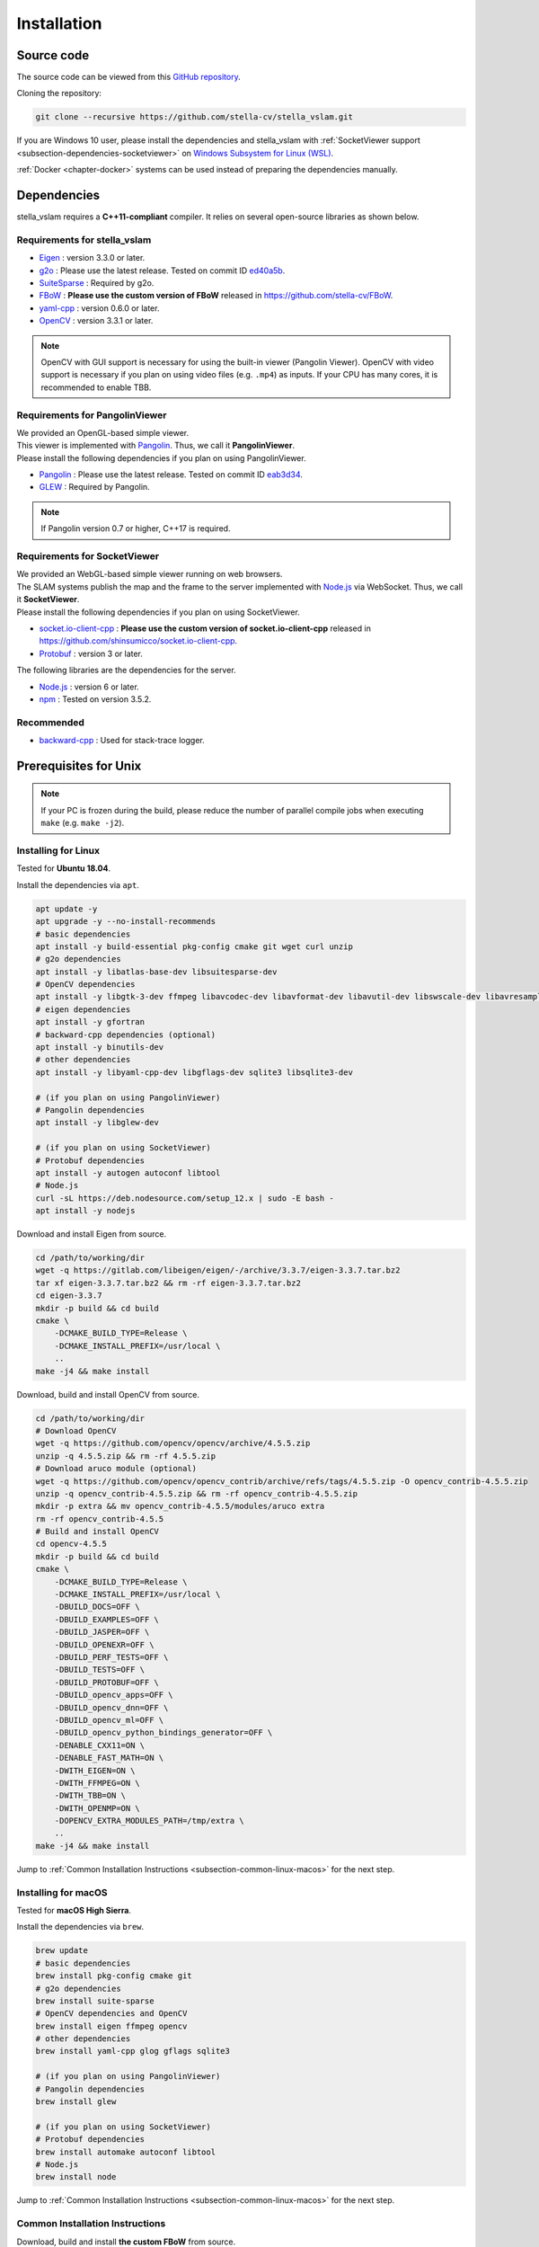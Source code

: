 .. _chapter-installation:

============
Installation
============


.. _section-get-source:

Source code
===========

The source code can be viewed from this `GitHub repository <https://github.com/stella-cv/stella_vslam>`_.

Cloning the repository:

.. code-block:: bash

       git clone --recursive https://github.com/stella-cv/stella_vslam.git

If you are Windows 10 user, please install the dependencies and stella_vslam with :ref:`SocketViewer support <subsection-dependencies-socketviewer>` on `Windows Subsystem for Linux (WSL) <https://en.wikipedia.org/wiki/Windows_Subsystem_for_Linux>`__.

:ref:`Docker <chapter-docker>` systems can be used instead of preparing the dependencies manually.

.. _section-dependencies:

Dependencies
============

stella_vslam requires a **C++11-compliant** compiler.
It relies on several open-source libraries as shown below.

Requirements for stella_vslam
^^^^^^^^^^^^^^^^^^^^^^^^^^

* `Eigen <http://eigen.tuxfamily.org/>`_ : version 3.3.0 or later.

* `g2o <https://github.com/RainerKuemmerle/g2o>`_ : Please use the latest release. Tested on commit ID `ed40a5b <https://github.com/RainerKuemmerle/g2o/tree/ed40a5bb028566fd56a78fd7b04921b613492d6f>`_.

* `SuiteSparse <http://faculty.cse.tamu.edu/davis/suitesparse.html>`_ : Required by g2o.

* `FBoW <https://github.com/stella-cv/FBoW>`_ : **Please use the custom version of FBoW** released in `https://github.com/stella-cv/FBoW <https://github.com/stella-cv/FBoW>`_.

* `yaml-cpp <https://github.com/jbeder/yaml-cpp>`_ : version 0.6.0 or later.

* `OpenCV <https://opencv.org/>`_ : version 3.3.1 or later.

.. NOTE ::

    OpenCV with GUI support is necessary for using the built-in viewer (Pangolin Viewer).
    OpenCV with video support is necessary if you plan on using video files (e.g. ``.mp4``) as inputs.
    If your CPU has many cores, it is recommended to enable TBB.

Requirements for PangolinViewer
^^^^^^^^^^^^^^^^^^^^^^^^^^^^^^^^

| We provided an OpenGL-based simple viewer.
| This viewer is implemented with `Pangolin <https://github.com/stevenlovegrove/Pangolin>`_. Thus, we call it **PangolinViewer**.
| Please install the following dependencies if you plan on using PangolinViewer.

* `Pangolin <https://github.com/stevenlovegrove/Pangolin>`_ : Please use the latest release. Tested on commit ID `eab3d34 <https://github.com/stevenlovegrove/Pangolin/tree/eab3d3449a33a042b1ee7225e1b8b593b1b21e3e>`_.

* `GLEW <http://glew.sourceforge.net/>`_ : Required by Pangolin.

.. NOTE ::

    If Pangolin version 0.7 or higher, C++17 is required.

.. _subsection-dependencies-socketviewer:

Requirements for SocketViewer
^^^^^^^^^^^^^^^^^^^^^^^^^^^^^^^^^

| We provided an WebGL-based simple viewer running on web browsers.
| The SLAM systems publish the map and the frame to the server implemented with `Node.js <https://nodejs.org/>`_ via WebSocket. Thus, we call it **SocketViewer**.
| Please install the following dependencies if you plan on using SocketViewer.

* `socket.io-client-cpp <https://github.com/shinsumicco/socket.io-client-cpp>`_ : **Please use the custom version of socket.io-client-cpp** released in `https://github.com/shinsumicco/socket.io-client-cpp <https://github.com/shinsumicco/socket.io-client-cpp>`_.

* `Protobuf <https://github.com/protocolbuffers/protobuf>`_ : version 3 or later.

The following libraries are the dependencies for the server.

* `Node.js <https://nodejs.org/>`_ : version 6 or later.

* `npm <https://www.npmjs.com/>`_ : Tested on version 3.5.2.

Recommended
^^^^^^^^^^^

* `backward-cpp <https://github.com/bombela/backward-cpp>`_ : Used for stack-trace logger.


.. _section-prerequisites-unix:

Prerequisites for Unix
======================

.. NOTE ::

    If your PC is frozen during the build, please reduce the number of parallel compile jobs when executing ``make`` (e.g. ``make -j2``).

.. _section-linux:

Installing for Linux
^^^^^^^^^^^^^^^^^^^^

Tested for **Ubuntu 18.04**.

Install the dependencies via ``apt``.

.. code-block:: bash

    apt update -y
    apt upgrade -y --no-install-recommends
    # basic dependencies
    apt install -y build-essential pkg-config cmake git wget curl unzip
    # g2o dependencies
    apt install -y libatlas-base-dev libsuitesparse-dev
    # OpenCV dependencies
    apt install -y libgtk-3-dev ffmpeg libavcodec-dev libavformat-dev libavutil-dev libswscale-dev libavresample-dev libtbb-dev
    # eigen dependencies
    apt install -y gfortran
    # backward-cpp dependencies (optional)
    apt install -y binutils-dev
    # other dependencies
    apt install -y libyaml-cpp-dev libgflags-dev sqlite3 libsqlite3-dev

    # (if you plan on using PangolinViewer)
    # Pangolin dependencies
    apt install -y libglew-dev

    # (if you plan on using SocketViewer)
    # Protobuf dependencies
    apt install -y autogen autoconf libtool
    # Node.js
    curl -sL https://deb.nodesource.com/setup_12.x | sudo -E bash -
    apt install -y nodejs

Download and install Eigen from source.

.. code-block:: bash

    cd /path/to/working/dir
    wget -q https://gitlab.com/libeigen/eigen/-/archive/3.3.7/eigen-3.3.7.tar.bz2
    tar xf eigen-3.3.7.tar.bz2 && rm -rf eigen-3.3.7.tar.bz2
    cd eigen-3.3.7
    mkdir -p build && cd build
    cmake \
        -DCMAKE_BUILD_TYPE=Release \
        -DCMAKE_INSTALL_PREFIX=/usr/local \
        ..
    make -j4 && make install

Download, build and install OpenCV from source.

.. code-block:: bash

    cd /path/to/working/dir
    # Download OpenCV
    wget -q https://github.com/opencv/opencv/archive/4.5.5.zip
    unzip -q 4.5.5.zip && rm -rf 4.5.5.zip
    # Download aruco module (optional)
    wget -q https://github.com/opencv/opencv_contrib/archive/refs/tags/4.5.5.zip -O opencv_contrib-4.5.5.zip
    unzip -q opencv_contrib-4.5.5.zip && rm -rf opencv_contrib-4.5.5.zip
    mkdir -p extra && mv opencv_contrib-4.5.5/modules/aruco extra
    rm -rf opencv_contrib-4.5.5
    # Build and install OpenCV
    cd opencv-4.5.5
    mkdir -p build && cd build
    cmake \
        -DCMAKE_BUILD_TYPE=Release \
        -DCMAKE_INSTALL_PREFIX=/usr/local \
        -DBUILD_DOCS=OFF \
        -DBUILD_EXAMPLES=OFF \
        -DBUILD_JASPER=OFF \
        -DBUILD_OPENEXR=OFF \
        -DBUILD_PERF_TESTS=OFF \
        -DBUILD_TESTS=OFF \
        -DBUILD_PROTOBUF=OFF \
        -DBUILD_opencv_apps=OFF \
        -DBUILD_opencv_dnn=OFF \
        -DBUILD_opencv_ml=OFF \
        -DBUILD_opencv_python_bindings_generator=OFF \
        -DENABLE_CXX11=ON \
        -DENABLE_FAST_MATH=ON \
        -DWITH_EIGEN=ON \
        -DWITH_FFMPEG=ON \
        -DWITH_TBB=ON \
        -DWITH_OPENMP=ON \
        -DOPENCV_EXTRA_MODULES_PATH=/tmp/extra \
        ..
    make -j4 && make install

Jump to :ref:`Common Installation Instructions <subsection-common-linux-macos>` for the next step.

.. _section-macos:

Installing for macOS
^^^^^^^^^^^^^^^^^^^^

Tested for **macOS High Sierra**.

Install the dependencies via ``brew``.

.. code-block:: bash

    brew update
    # basic dependencies
    brew install pkg-config cmake git
    # g2o dependencies
    brew install suite-sparse
    # OpenCV dependencies and OpenCV
    brew install eigen ffmpeg opencv
    # other dependencies
    brew install yaml-cpp glog gflags sqlite3

    # (if you plan on using PangolinViewer)
    # Pangolin dependencies
    brew install glew

    # (if you plan on using SocketViewer)
    # Protobuf dependencies
    brew install automake autoconf libtool
    # Node.js
    brew install node

Jump to :ref:`Common Installation Instructions <subsection-common-linux-macos>` for the next step.

.. _subsection-common-linux-macos:

Common Installation Instructions
^^^^^^^^^^^^^^^^^^^^^^^^^^^^^^^^

Download, build and install **the custom FBoW** from source.

.. code-block:: bash

    cd /path/to/working/dir
    git clone https://github.com/stella-cv/FBoW.git
    cd FBoW
    mkdir build && cd build
    cmake \
        -DCMAKE_BUILD_TYPE=Release \
        -DCMAKE_INSTALL_PREFIX=/usr/local \
        ..
    make -j4 && make install

Download, build and install g2o.

.. code-block:: bash

    cd /path/to/working/dir
    git clone https://github.com/RainerKuemmerle/g2o.git
    cd g2o
    git checkout ed40a5bb028566fd56a78fd7b04921b613492d6f
    mkdir build && cd build
    cmake \
        -DCMAKE_BUILD_TYPE=Release \
        -DCMAKE_INSTALL_PREFIX=/usr/local \
        -DBUILD_SHARED_LIBS=ON \
        -DBUILD_UNITTESTS=OFF \
        -DG2O_USE_CHOLMOD=OFF \
        -DG2O_USE_CSPARSE=ON \
        -DG2O_USE_OPENGL=OFF \
        -DG2O_USE_OPENMP=OFF \
        -DG2O_BUILD_APPS=OFF \
        -DG2O_BUILD_EXAMPLES=OFF \
        -DG2O_BUILD_LINKED_APPS=OFF \
        ..
    make -j4 && make install

Download, build and install backward-cpp.

.. code-block:: bash

    cd /path/to/working/dir
    git clone https://github.com/bombela/backward-cpp.git
    cd backward-cpp
    git checkout 5ffb2c879ebdbea3bdb8477c671e32b1c984beaa
    mkdir build && cd build
    cmake \
        -DCMAKE_BUILD_TYPE=Release \
        -DCMAKE_INSTALL_PREFIX=/usr/local \
        ..
    make -j4 && make install

| (**if you plan on using PangolinViewer**)
| Download, build and install Pangolin from source.

.. code-block:: bash

    cd /path/to/working/dir
    git clone https://github.com/stevenlovegrove/Pangolin.git
    cd Pangolin
    git checkout eab3d3449a33a042b1ee7225e1b8b593b1b21e3e
    mkdir build && cd build
    cmake \
        -DCMAKE_BUILD_TYPE=Release \
        -DCMAKE_INSTALL_PREFIX=/usr/local \
        -DBUILD_EXAMPLES=OFF \
        -DBUILD_PANGOLIN_DEPTHSENSE=OFF \
        -DBUILD_PANGOLIN_FFMPEG=OFF \
        -DBUILD_PANGOLIN_LIBDC1394=OFF \
        -DBUILD_PANGOLIN_LIBJPEG=OFF \
        -DBUILD_PANGOLIN_LIBOPENEXR=OFF \
        -DBUILD_PANGOLIN_LIBPNG=OFF \
        -DBUILD_PANGOLIN_LIBTIFF=OFF \
        -DBUILD_PANGOLIN_LIBUVC=OFF \
        -DBUILD_PANGOLIN_LZ4=OFF \
        -DBUILD_PANGOLIN_OPENNI=OFF \
        -DBUILD_PANGOLIN_OPENNI2=OFF \
        -DBUILD_PANGOLIN_PLEORA=OFF \
        -DBUILD_PANGOLIN_PYTHON=OFF \
        -DBUILD_PANGOLIN_TELICAM=OFF \
        -DBUILD_PANGOLIN_UVC_MEDIAFOUNDATION=OFF \
        -DBUILD_PANGOLIN_V4L=OFF \
        -DBUILD_PANGOLIN_ZSTD=OFF \
        ..
    make -j4 && make install

| (**if you plan on using SocketViewer**)
| Download, build and install socket.io-client-cpp from source.

.. code-block:: bash

    cd /path/to/working/dir
    git clone https://github.com/shinsumicco/socket.io-client-cpp.git
    cd socket.io-client-cpp
    git submodule init
    git submodule update
    mkdir build && cd build
    cmake \
        -DCMAKE_BUILD_TYPE=Release \
        -DCMAKE_INSTALL_PREFIX=/usr/local \
        -DBUILD_UNIT_TESTS=OFF \
        ..
    make -j4
    make install

| (**if you plan on using SocketViewer**)
| Install Protobuf.

If you use Ubuntu 18.04 or macOS, Protobuf 3.x can be installed via ``apt`` or ``brew``.

.. code-block:: bash

    # for Ubuntu 18.04 (or later)
    apt install -y libprotobuf-dev protobuf-compiler
    # for macOS
    brew install protobuf

Otherwise, please download, build and install Protobuf from source.

.. code-block:: bash

    wget -q https://github.com/google/protobuf/archive/v3.6.1.tar.gz
    tar xf v3.6.1.tar.gz
    cd protobuf-3.6.1
    ./autogen.sh
    ./configure \
        --prefix=/usr/local \
        --enable-static=no
    make -j4
    make install

.. _section-build-unix:

Build Instructions
==================

When building with support for PangolinViewer, please specify the following cmake options: ``-DUSE_PANGOLIN_VIEWER=ON`` and ``-DUSE_SOCKET_PUBLISHER=OFF``.

.. code-block:: bash

    cd /path/to/stella_vslam
    mkdir build && cd build
    cmake \
        -DUSE_STACK_TRACE_LOGGER=ON \
        -DCMAKE_BUILD_TYPE=RelWithDebInfo \
        -DUSE_PANGOLIN_VIEWER=ON \
        -DINSTALL_PANGOLIN_VIEWER=ON \
        -DUSE_SOCKET_PUBLISHER=OFF \
        -DBUILD_TESTS=OFF \
        -DBUILD_EXAMPLES=ON \
        ..
    make -j4 && make install

When building with support for SocketViewer, please specify the following cmake options: ``-DUSE_PANGOLIN_VIEWER=OFF`` and ``-DUSE_SOCKET_PUBLISHER=ON``.

.. code-block:: bash

    cd /path/to/stella_vslam
    mkdir build && cd build
    cmake \
        -DUSE_STACK_TRACE_LOGGER=ON \
        -DCMAKE_BUILD_TYPE=RelWithDebInfo \
        -DUSE_PANGOLIN_VIEWER=OFF \
        -DUSE_SOCKET_PUBLISHER=ON \
        -DINSTALL_SOCKET_PUBLISHER=ON \
        -DBUILD_TESTS=OFF \
        -DBUILD_EXAMPLES=ON \
        ..
    make -j4 && make install

After building, check to see if it was successfully built by executing ``./run_kitti_slam -h``.

.. code-block:: bash

    $ ./run_kitti_slam -h
    Allowed options:
    -h, --help               produce help message
    -v, --vocab arg          vocabulary file path
    -d, --data-dir arg       directory path which contains dataset
    -c, --config arg         config file path
    --frame-skip arg (=1)    interval of frame skip
    --no-sleep               not wait for next frame in real time
    --auto-term              automatically terminate the viewer
    --log-level arg (=info)  log level


.. _section-viewer-setup:

Server Setup for SocketViewer
=============================

If you plan on using SocketViewer, please setup the environment for the server with ``npm``.

.. code-block:: bash

    $ cd /path/to/stella_vslam/viewer
    $ ls
    Dockerfile  app.js  package.json  public  views
    $ npm install
    added 88 packages from 60 contributors and audited 204 packages in 2.105s
    found 0 vulnerabilities
    $ ls
    Dockerfile  app.js  node_modules  package-lock.json  package.json  public  views

Then, launch the server with ``node app.js``.

.. code-block:: bash

    $ cd /path/to/stella_vslam/viewer
    $ ls
    Dockerfile  app.js  node_modules  package-lock.json  package.json  public  views
    $ node app.js
    WebSocket: listening on *:3000
    HTTP server: listening on *:3001

After launching, please access to ``http://localhost:3001/`` to check whether the server is correctly launched.

.. image:: ./img/browser_viewer_default.png
    :width: 800px
    :align: center

.. NOTE ::

    When you try :ref:`the tutotial <chapter-simple-tutorial>` and :ref:`the examples <chapter-example>` with SocketViewer, please launch the server in the other terminal and access to it with the web browser **in advance**.
